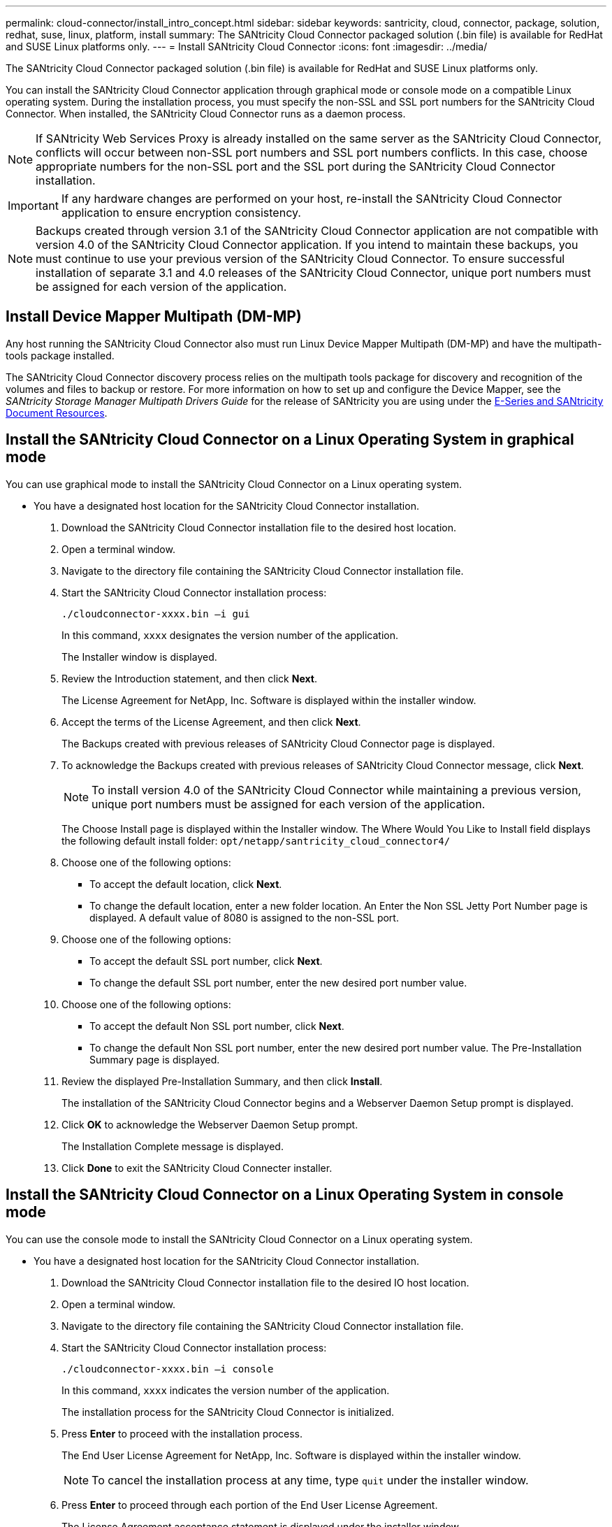 ---
permalink: cloud-connector/install_intro_concept.html
sidebar: sidebar
keywords: santricity, cloud, connector, package, solution, redhat, suse, linux, platform, install
summary: The SANtricity Cloud Connector packaged solution (.bin file) is available for RedHat and SUSE Linux platforms only.
---
= Install SANtricity Cloud Connector
:icons: font
:imagesdir: ../media/

[.lead]
The SANtricity Cloud Connector packaged solution (.bin file) is available for RedHat and SUSE Linux platforms only.

You can install the SANtricity Cloud Connector application through graphical mode or console mode on a compatible Linux operating system. During the installation process, you must specify the non-SSL and SSL port numbers for the SANtricity Cloud Connector. When installed, the SANtricity Cloud Connector runs as a daemon process.

NOTE: If SANtricity Web Services Proxy is already installed on the same server as the SANtricity Cloud Connector, conflicts will occur between non-SSL port numbers and SSL port numbers conflicts. In this case, choose appropriate numbers for the non-SSL port and the SSL port during the SANtricity Cloud Connector installation.

IMPORTANT: If any hardware changes are performed on your host, re-install the SANtricity Cloud Connector application to ensure encryption consistency.

NOTE: Backups created through version 3.1 of the SANtricity Cloud Connector application are not compatible with version 4.0 of the SANtricity Cloud Connector application. If you intend to maintain these backups, you must continue to use your previous version of the SANtricity Cloud Connector. To ensure successful installation of separate 3.1 and 4.0 releases of the SANtricity Cloud Connector, unique port numbers must be assigned for each version of the application.

== Install Device Mapper Multipath (DM-MP)

[.lead]
Any host running the SANtricity Cloud Connector also must run Linux Device Mapper Multipath (DM-MP) and have the multipath-tools package installed.

The SANtricity Cloud Connector discovery process relies on the multipath tools package for discovery and recognition of the volumes and files to backup or restore. For more information on how to set up and configure the Device Mapper, see the _SANtricity Storage Manager Multipath Drivers Guide_ for the release of SANtricity you are using under the https://mysupport.netapp.com/info/web/ECMP1658252.html[E-Series and SANtricity Document Resources].

== Install the SANtricity Cloud Connector on a Linux Operating System in graphical mode

[.lead]
You can use graphical mode to install the SANtricity Cloud Connector on a Linux operating system.

* You have a designated host location for the SANtricity Cloud Connector installation.

. Download the SANtricity Cloud Connector installation file to the desired host location.
. Open a terminal window.
. Navigate to the directory file containing the SANtricity Cloud Connector installation file.
. Start the SANtricity Cloud Connector installation process:
+
----
./cloudconnector-xxxx.bin –i gui
----
+
In this command, `xxxx` designates the version number of the application.
+
The Installer window is displayed.

. Review the Introduction statement, and then click *Next*.
+
The License Agreement for NetApp, Inc. Software is displayed within the installer window.

. Accept the terms of the License Agreement, and then click *Next*.
+
The Backups created with previous releases of SANtricity Cloud Connector page is displayed.

. To acknowledge the Backups created with previous releases of SANtricity Cloud Connector message, click *Next*.
+
NOTE: To install version 4.0 of the SANtricity Cloud Connector while maintaining a previous version, unique port numbers must be assigned for each version of the application.
+
The Choose Install page is displayed within the Installer window. The Where Would You Like to Install field displays the following default install folder: `opt/netapp/santricity_cloud_connector4/`

. Choose one of the following options:
 ** To accept the default location, click *Next*.
 ** To change the default location, enter a new folder location.
An Enter the Non SSL Jetty Port Number page is displayed. A default value of 8080 is assigned to the non-SSL port.
. Choose one of the following options:
 ** To accept the default SSL port number, click *Next*.
 ** To change the default SSL port number, enter the new desired port number value.
. Choose one of the following options:
 ** To accept the default Non SSL port number, click *Next*.
 ** To change the default Non SSL port number, enter the new desired port number value.
The Pre-Installation Summary page is displayed.
. Review the displayed Pre-Installation Summary, and then click *Install*.
+
The installation of the SANtricity Cloud Connector begins and a Webserver Daemon Setup prompt is displayed.

. Click *OK* to acknowledge the Webserver Daemon Setup prompt.
+
The Installation Complete message is displayed.

. Click *Done* to exit the SANtricity Cloud Connecter installer.

== Install the SANtricity Cloud Connector on a Linux Operating System in console mode

[.lead]
You can use the console mode to install the SANtricity Cloud Connector on a Linux operating system.

* You have a designated host location for the SANtricity Cloud Connector installation.

. Download the SANtricity Cloud Connector installation file to the desired IO host location.
. Open a terminal window.
. Navigate to the directory file containing the SANtricity Cloud Connector installation file.
. Start the SANtricity Cloud Connector installation process:
+
----
./cloudconnector-xxxx.bin –i console
----
+
In this command, `xxxx` indicates the version number of the application.
+
The installation process for the SANtricity Cloud Connector is initialized.

. Press *Enter* to proceed with the installation process.
+
The End User License Agreement for NetApp, Inc. Software is displayed within the installer window.
+
NOTE: To cancel the installation process at any time, type `quit` under the installer window.

. Press *Enter* to proceed through each portion of the End User License Agreement.
+
The License Agreement acceptance statement is displayed under the installer window.

. To accept the terms of the End User License Agreement and proceed with the installation of the SANtricity Cloud Connector, enter `Y` and press *Enter* under the installer window.
+
The Backups created with previous releases of SANtricity Cloud Connector page is displayed.
+
NOTE: If you do not accept the terms of the End User Agreement, type `N` and press *Enter* to terminate the installation process for the SANtricity Cloud Connector.

. To acknowledge the Backups created with previous releases of SANtricity Cloud Connector message, press *Enter*.
+
NOTE: To install version 4.0 of the SANtricity Cloud Connector while maintaining a previous version, unique port numbers must be assigned for each version of the application.
+
A Choose Install Folder message with the following default install folder for the SANtricity Cloud Connector is displayed:``/opt/netapp/santricity_cloud_connector4/``.

. Choose one of the following options:
 ** To accept the default install location, press**Enter**.
 ** To change the default install location, enter the new folder location.
An Enter the Non SSL Jetty Port Number message is displayed. A default value of 8080 is assigned to the Non SSL port.
. Choose one of the following options:
 ** To accept the default SSL port number, press *Next*.
 ** To change the default SSL port number, enter the new desired port number value.
. Choose one of the following options:
 ** To accept the default Non SSL port number, press *Enter*.
 ** To change the default Non SSL port number, enter the new port number value.
The Pre-Installation Summary for the SANtricity Cloud Connector is displayed.
. Review the displayed Pre-Installation Summary, and press *Enter*.
. Press **Enter**to acknowledge the Webserver Daemon Setup prompt.
+
The Installation Complete message is displayed.

. Press *Enter* to exit the SANtricity Cloud Connecter installer.

== Add server certificate and CA certificate into a keystore

[.lead]
To use a secure `https` connection from the browser to the SANtricity Cloud Connector host, you can accept the self signed certificate from the SANtricity Cloud Connector host or add a certificate and a trust chain recognized by both the browser and the SANtricity Cloud Connector application.

* You have the SANtricity Cloud Connector application installed on a host.

. Stop the service using the `systemctl` command.
. From the default install location, access the working directory.
+
NOTE: The default install location for the SANtricity Cloud Connector is `/opt/netapp/santricity_cloud_connector4`.

. Using the `keytool` command, create your server certificate, and certificate signing request (CSR).
+
*EXAMPLE*
+
----
keytool -genkey -dname "CN=host.example.com, OU=Engineering, O=Company, L=<CITY>, S=<STATE>, C=<COUNTRY>" -alias cloudconnect -keyalg "RSA" -sigalg SHA256withRSA -keysize 2048 -validity 365 -keystore keystore_cloudconnect.jks -storepass changeit
keytool -certreq -alias cloudconnect -keystore keystore_cloudconnect.jks -storepass changeit -file cloudconnect.csr
----

. Send the generated CSR to the certificate authority (CA) of your choosing.
+
The certificate authority signs the certificate request and returns a signed certificate. In addition, you receive a certificate from the CA itself. This CA certificate must be imported into your keystore.

. Import the certificate and the CA certificate chain into the application keystore: `/<install Path>/working/keystore`
+
*EXAMPLE*
+
----
keytool -import -alias ca-root -file root-ca.cer -keystore keystore_cloudconnect.jks -storepass <password> -noprompt
keytool -import -alias ca-issuing-1 -file issuing-ca-1.cer -keystore keystore_cloudconnect.jks -storepass <password> -noprompt
keytool -import -trustcacerts -alias cloudconnect -file certnew.cer -keystore keystore_cloudconnect.jks -storepass <password>
----

. Restart the service.

== Add StorageGRID certificate into a keystore

[.lead]
If you are configuring StorageGRID as the target type for the SANtricity Cloud Connector application, you must first add a StorageGRID certificate into the SANtricity Cloud Connector keystore.

* You have a signed StorageGRID certificate.
* You have the SANtricity Cloud Connector application installed on a host.

. Stop the service using the `systemctl` command.
. From the default install location, access the working directory.
+
NOTE: The default install location for the SANtricity Cloud Connector is `/opt/netapp/santricity_cloud_connector4`.

. Import the StorageGRID certificate into the application keystore: `/<install Path>/working/keystore`
+
*EXAMPLE*
+
----
opt/netapp/santricity_cloud_connector4/jre/bin/keytool -import -trustcacerts -storepass changeit -noprompt -alias StorageGrid_SSL -file /home/ictlabsg01.cer -keystore /opt/netapp/santricity_cloud_connector/jre/lib/security/cacerts
----

. Restart the service.
